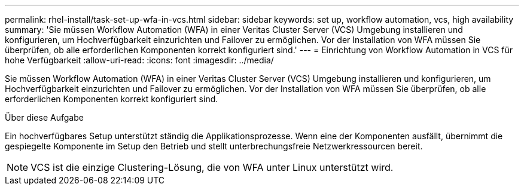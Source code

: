 ---
permalink: rhel-install/task-set-up-wfa-in-vcs.html 
sidebar: sidebar 
keywords: set up, workflow automation, vcs, high availability 
summary: 'Sie müssen Workflow Automation (WFA) in einer Veritas Cluster Server (VCS) Umgebung installieren und konfigurieren, um Hochverfügbarkeit einzurichten und Failover zu ermöglichen. Vor der Installation von WFA müssen Sie überprüfen, ob alle erforderlichen Komponenten korrekt konfiguriert sind.' 
---
= Einrichtung von Workflow Automation in VCS für hohe Verfügbarkeit
:allow-uri-read: 
:icons: font
:imagesdir: ../media/


[role="lead"]
Sie müssen Workflow Automation (WFA) in einer Veritas Cluster Server (VCS) Umgebung installieren und konfigurieren, um Hochverfügbarkeit einzurichten und Failover zu ermöglichen. Vor der Installation von WFA müssen Sie überprüfen, ob alle erforderlichen Komponenten korrekt konfiguriert sind.

.Über diese Aufgabe
Ein hochverfügbares Setup unterstützt ständig die Applikationsprozesse. Wenn eine der Komponenten ausfällt, übernimmt die gespiegelte Komponente im Setup den Betrieb und stellt unterbrechungsfreie Netzwerkressourcen bereit.


NOTE: VCS ist die einzige Clustering-Lösung, die von WFA unter Linux unterstützt wird.
